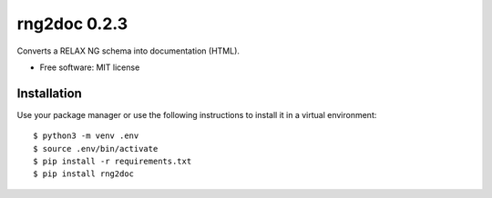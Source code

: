 =============
rng2doc 0.2.3
=============

.. image:: https://travis-ci.org/openSUSE/rng2doc.svg?branch=develop
    :target: https://travis-ci.org/openSUSE/rng2doc

Converts a RELAX NG schema into documentation (HTML).

* Free software: MIT license

Installation
============

Use your package manager or use the following instructions to install it
in a virtual environment::

    $ python3 -m venv .env
    $ source .env/bin/activate
    $ pip install -r requirements.txt
    $ pip install rng2doc
